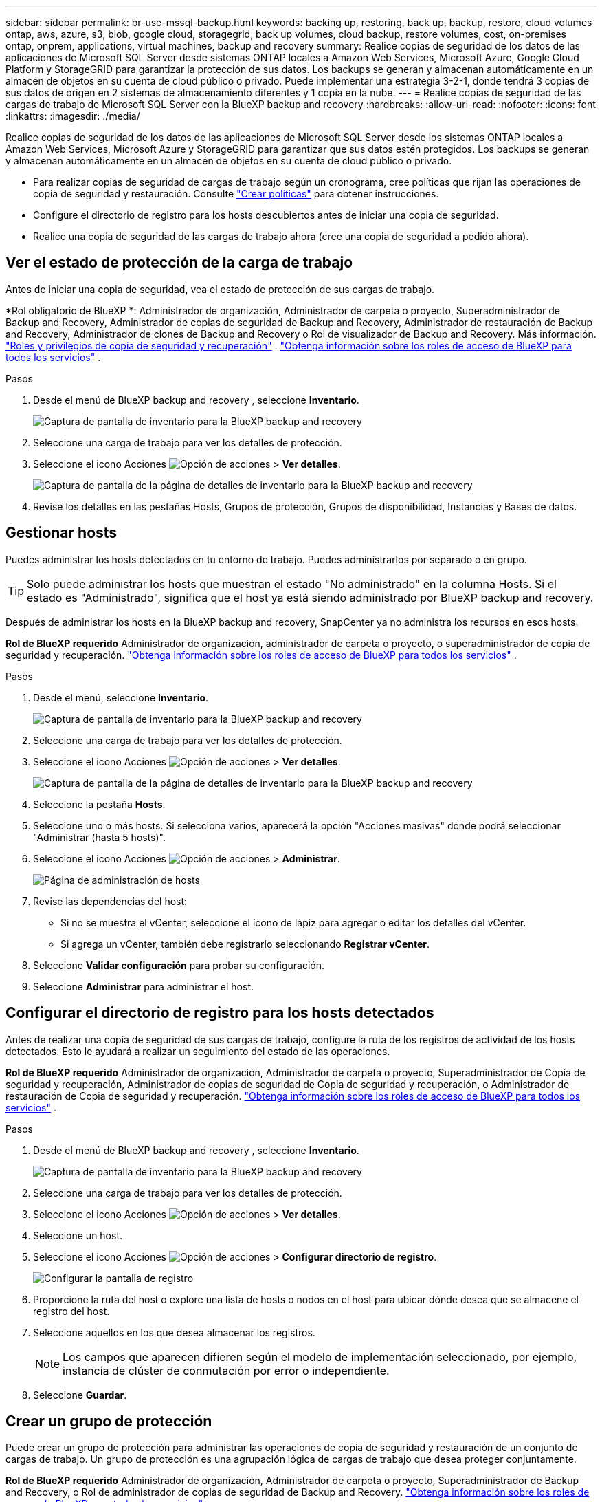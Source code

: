 ---
sidebar: sidebar 
permalink: br-use-mssql-backup.html 
keywords: backing up, restoring, back up, backup, restore, cloud volumes ontap, aws, azure, s3, blob, google cloud, storagegrid, back up volumes, cloud backup, restore volumes, cost, on-premises ontap, onprem, applications, virtual machines, backup and recovery 
summary: Realice copias de seguridad de los datos de las aplicaciones de Microsoft SQL Server desde sistemas ONTAP locales a Amazon Web Services, Microsoft Azure, Google Cloud Platform y StorageGRID para garantizar la protección de sus datos. Los backups se generan y almacenan automáticamente en un almacén de objetos en su cuenta de cloud público o privado. Puede implementar una estrategia 3-2-1, donde tendrá 3 copias de sus datos de origen en 2 sistemas de almacenamiento diferentes y 1 copia en la nube. 
---
= Realice copias de seguridad de las cargas de trabajo de Microsoft SQL Server con la BlueXP backup and recovery
:hardbreaks:
:allow-uri-read: 
:nofooter: 
:icons: font
:linkattrs: 
:imagesdir: ./media/


[role="lead"]
Realice copias de seguridad de los datos de las aplicaciones de Microsoft SQL Server desde los sistemas ONTAP locales a Amazon Web Services, Microsoft Azure y StorageGRID para garantizar que sus datos estén protegidos. Los backups se generan y almacenan automáticamente en un almacén de objetos en su cuenta de cloud público o privado.

* Para realizar copias de seguridad de cargas de trabajo según un cronograma, cree políticas que rijan las operaciones de copia de seguridad y restauración. Consulte link:br-use-policies-create.html["Crear políticas"] para obtener instrucciones.
* Configure el directorio de registro para los hosts descubiertos antes de iniciar una copia de seguridad.
* Realice una copia de seguridad de las cargas de trabajo ahora (cree una copia de seguridad a pedido ahora).




== Ver el estado de protección de la carga de trabajo

Antes de iniciar una copia de seguridad, vea el estado de protección de sus cargas de trabajo.

*Rol obligatorio de BlueXP *: Administrador de organización, Administrador de carpeta o proyecto, Superadministrador de Backup and Recovery, Administrador de copias de seguridad de Backup and Recovery, Administrador de restauración de Backup and Recovery, Administrador de clones de Backup and Recovery o Rol de visualizador de Backup and Recovery. Más información. link:reference-roles.html["Roles y privilegios de copia de seguridad y recuperación"] .  https://docs.netapp.com/us-en/bluexp-setup-admin/reference-iam-predefined-roles.html["Obtenga información sobre los roles de acceso de BlueXP para todos los servicios"^] .

.Pasos
. Desde el menú de BlueXP backup and recovery , seleccione *Inventario*.
+
image:screen-br-inventory.png["Captura de pantalla de inventario para la BlueXP backup and recovery"]

. Seleccione una carga de trabajo para ver los detalles de protección.
. Seleccione el icono Acciones image:../media/icon-action.png["Opción de acciones"] > *Ver detalles*.
+
image:screen-br-inventory-sql.png["Captura de pantalla de la página de detalles de inventario para la BlueXP backup and recovery"]

. Revise los detalles en las pestañas Hosts, Grupos de protección, Grupos de disponibilidad, Instancias y Bases de datos.




== Gestionar hosts

Puedes administrar los hosts detectados en tu entorno de trabajo. Puedes administrarlos por separado o en grupo.


TIP: Solo puede administrar los hosts que muestran el estado "No administrado" en la columna Hosts. Si el estado es "Administrado", significa que el host ya está siendo administrado por BlueXP backup and recovery.

Después de administrar los hosts en la BlueXP backup and recovery, SnapCenter ya no administra los recursos en esos hosts.

*Rol de BlueXP requerido* Administrador de organización, administrador de carpeta o proyecto, o superadministrador de copia de seguridad y recuperación.  https://docs.netapp.com/us-en/bluexp-setup-admin/reference-iam-predefined-roles.html["Obtenga información sobre los roles de acceso de BlueXP para todos los servicios"^] .

.Pasos
. Desde el menú, seleccione *Inventario*.
+
image:screen-br-inventory.png["Captura de pantalla de inventario para la BlueXP backup and recovery"]

. Seleccione una carga de trabajo para ver los detalles de protección.
. Seleccione el icono Acciones image:../media/icon-action.png["Opción de acciones"] > *Ver detalles*.
+
image:screen-br-inventory-sql.png["Captura de pantalla de la página de detalles de inventario para la BlueXP backup and recovery"]

. Seleccione la pestaña *Hosts*.
. Seleccione uno o más hosts. Si selecciona varios, aparecerá la opción "Acciones masivas" donde podrá seleccionar "Administrar (hasta 5 hosts)".
. Seleccione el icono Acciones image:../media/icon-action.png["Opción de acciones"] > *Administrar*.
+
image:screen-br-inventory-details-manage-hosts.png["Página de administración de hosts"]

. Revise las dependencias del host:
+
** Si no se muestra el vCenter, seleccione el ícono de lápiz para agregar o editar los detalles del vCenter.
** Si agrega un vCenter, también debe registrarlo seleccionando *Registrar vCenter*.


. Seleccione *Validar configuración* para probar su configuración.
. Seleccione *Administrar* para administrar el host.




== Configurar el directorio de registro para los hosts detectados

Antes de realizar una copia de seguridad de sus cargas de trabajo, configure la ruta de los registros de actividad de los hosts detectados. Esto le ayudará a realizar un seguimiento del estado de las operaciones.

*Rol de BlueXP requerido* Administrador de organización, Administrador de carpeta o proyecto, Superadministrador de Copia de seguridad y recuperación, Administrador de copias de seguridad de Copia de seguridad y recuperación, o Administrador de restauración de Copia de seguridad y recuperación.  https://docs.netapp.com/us-en/bluexp-setup-admin/reference-iam-predefined-roles.html["Obtenga información sobre los roles de acceso de BlueXP para todos los servicios"^] .

.Pasos
. Desde el menú de BlueXP backup and recovery , seleccione *Inventario*.
+
image:screen-br-inventory.png["Captura de pantalla de inventario para la BlueXP backup and recovery"]

. Seleccione una carga de trabajo para ver los detalles de protección.
. Seleccione el icono Acciones image:../media/icon-action.png["Opción de acciones"] > *Ver detalles*.
. Seleccione un host.
. Seleccione el icono Acciones image:../media/icon-action.png["Opción de acciones"] > *Configurar directorio de registro*.
+
image:screen-br-inventory-details-configurelog-option.png["Configurar la pantalla de registro"]

. Proporcione la ruta del host o explore una lista de hosts o nodos en el host para ubicar dónde desea que se almacene el registro del host.
. Seleccione aquellos en los que desea almacenar los registros.
+

NOTE: Los campos que aparecen difieren según el modelo de implementación seleccionado, por ejemplo, instancia de clúster de conmutación por error o independiente.

. Seleccione *Guardar*.




== Crear un grupo de protección

Puede crear un grupo de protección para administrar las operaciones de copia de seguridad y restauración de un conjunto de cargas de trabajo. Un grupo de protección es una agrupación lógica de cargas de trabajo que desea proteger conjuntamente.

*Rol de BlueXP requerido* Administrador de organización, Administrador de carpeta o proyecto, Superadministrador de Backup and Recovery, o Rol de administrador de copias de seguridad de Backup and Recovery.  https://docs.netapp.com/us-en/bluexp-setup-admin/reference-iam-predefined-roles.html["Obtenga información sobre los roles de acceso de BlueXP para todos los servicios"^] .

.Pasos
. Desde el menú de BlueXP backup and recovery , seleccione *Inventario*.
+
image:screen-br-inventory.png["Captura de pantalla de inventario para la BlueXP backup and recovery"]

. Seleccione una carga de trabajo para ver los detalles de protección.
. Seleccione el icono Acciones image:../media/icon-action.png["Opción de acciones"] > *Ver detalles*.
. Seleccione la pestaña *Grupos de protección*.
. Seleccione *Crear grupo de protección*.
. Proporcione un nombre para el grupo de protección.
. Seleccione las instancias o bases de datos que desea incluir en el grupo de protección.
. Seleccione *Siguiente*.
. Seleccione la *Política de respaldo* que desea aplicar al grupo de protección.
+
Si desea crear una política, seleccione *Crear nueva política* y siga las instrucciones para crear una política. Consulte link:br-use-policies-create.html["Crear políticas"] para obtener más información.

. Seleccione *Siguiente*.
. Revise la configuración.
. Seleccione *Crear* para crear el grupo de protección.




== Realice copias de seguridad de las cargas de trabajo ahora con una copia de seguridad a pedido

Cree una copia de seguridad a demanda inmediatamente. Le recomendamos ejecutar una copia de seguridad a demanda si va a realizar cambios en su sistema y quiere asegurarse de tener una copia de seguridad antes de comenzar.

*Rol de BlueXP requerido* Administrador de organización, Administrador de carpeta o proyecto, Superadministrador de Backup and Recovery, o Rol de administrador de copias de seguridad de Backup and Recovery.  https://docs.netapp.com/us-en/bluexp-setup-admin/reference-iam-predefined-roles.html["Obtenga información sobre los roles de acceso de BlueXP para todos los servicios"^] .

.Pasos
. Desde el menú, seleccione *Inventario*.
+
image:screen-br-inventory.png["Captura de pantalla de inventario para la BlueXP backup and recovery"]

. Seleccione una carga de trabajo para ver los detalles de protección.
. Seleccione el icono Acciones image:../media/icon-action.png["Opción de acciones"] > *Ver detalles*.
. Seleccione la pestaña *Grupo de protección*, *Instancias* o *Bases de datos*.
. Seleccione la instancia o base de datos que desea respaldar.
. Seleccione el icono Acciones image:../media/icon-action.png["Opción de acciones"] > *Retroceda ahora*.
. Seleccione la política que desea aplicar a la copia de seguridad.
. Seleccione el nivel de programación.
. Seleccione *Hacer copia de seguridad ahora*.




== Suspender la programación de copias de seguridad

Suspender la programación impide temporalmente que la copia de seguridad se ejecute a la hora programada. Es recomendable hacerlo si está realizando mantenimiento en el sistema o si tiene problemas con la copia de seguridad.

*Rol de BlueXP requerido* Administrador de organización, Administrador de carpeta o proyecto, Superadministrador de Backup and Recovery, Administrador de copias de seguridad de Backup and Recovery, Administrador de restauración de Backup and Recovery o Administrador de clones de Backup and Recovery.  https://docs.netapp.com/us-en/bluexp-setup-admin/reference-iam-predefined-roles.html["Obtenga información sobre los roles de acceso de BlueXP para todos los servicios"^] .

.Pasos
. Desde el menú de BlueXP backup and recovery , seleccione *Inventario*.
+
image:screen-br-inventory.png["Captura de pantalla de inventario para la BlueXP backup and recovery"]

. Seleccione una carga de trabajo para ver los detalles de protección.
. Seleccione el icono Acciones image:../media/icon-action.png["Opción de acciones"] > *Ver detalles*.
. Seleccione la pestaña *Grupo de protección*, *Instancias* o *Bases de datos*.
. Seleccione el grupo de protección, la instancia o la base de datos que desea suspender.
+
image:../media/screen-br-inventory-sql-details-actions-menu.png["Captura de pantalla del menú Acciones para la BlueXP backup and recovery"]

. Seleccione el icono Acciones image:../media/icon-action.png["Opción de acciones"] > *Suspender*.




== Eliminar un grupo de protección

Puede crear un grupo de protección para administrar las operaciones de copia de seguridad y restauración de un conjunto de cargas de trabajo. Un grupo de protección es una agrupación lógica de cargas de trabajo que desea proteger conjuntamente.

*Rol de BlueXP requerido* Administrador de organización, Administrador de carpeta o proyecto, Superadministrador de Backup and Recovery, o Rol de administrador de copias de seguridad de Backup and Recovery.  https://docs.netapp.com/us-en/bluexp-setup-admin/reference-iam-predefined-roles.html["Obtenga información sobre los roles de acceso de BlueXP para todos los servicios"^] .

.Pasos
. Desde el menú de BlueXP backup and recovery , seleccione *Inventario*.
+
image:screen-br-inventory.png["Captura de pantalla de inventario para la BlueXP backup and recovery"]

. Seleccione una carga de trabajo para ver los detalles de protección.
. Seleccione el icono Acciones image:../media/icon-action.png["Opción de acciones"] > *Ver detalles*.
. Seleccione la pestaña *Grupos de protección*.
. Seleccione el icono Acciones image:../media/icon-action.png["Opción de acciones"] > *Eliminar grupo de protección*.
+
image:../media/screen-br-inventory-sql-details-actions-menu.png["Captura de pantalla del menú Acciones para la BlueXP backup and recovery"]





== Eliminar la protección de una carga de trabajo

Puede eliminar la protección de una carga de trabajo si ya no desea realizar copias de seguridad de ella o si desea dejar de administrarla en BlueXP backup and recovery.

*Rol de BlueXP requerido* Administrador de organización, Administrador de carpeta o proyecto, Superadministrador de Backup and Recovery, o Rol de administrador de copias de seguridad de Backup and Recovery.  https://docs.netapp.com/us-en/bluexp-setup-admin/reference-iam-predefined-roles.html["Obtenga información sobre los roles de acceso de BlueXP para todos los servicios"^] .

.Pasos
. Desde el menú de BlueXP backup and recovery , seleccione *Inventario*.
+
image:screen-br-inventory.png["Captura de pantalla de inventario para la BlueXP backup and recovery"]

. Seleccione una carga de trabajo para ver los detalles de protección.
. Seleccione el icono Acciones image:../media/icon-action.png["Opción de acciones"] > *Ver detalles*.
. Seleccione la pestaña *Grupo de protección*, *Instancias* o *Bases de datos*.
. Seleccione el grupo de protección, la instancia o la base de datos.
+
image:../media/screen-br-inventory-sql-details-actions-menu.png["Captura de pantalla del menú Acciones para la BlueXP backup and recovery"]

. Seleccione el icono Acciones image:../media/icon-action.png["Opción de acciones"] > *Quitar protección*.
. En el cuadro de diálogo Eliminar protección, seleccione si desea conservar las copias de seguridad y los metadatos o eliminarlos.
. Seleccione *Eliminar* para confirmar la acción.

